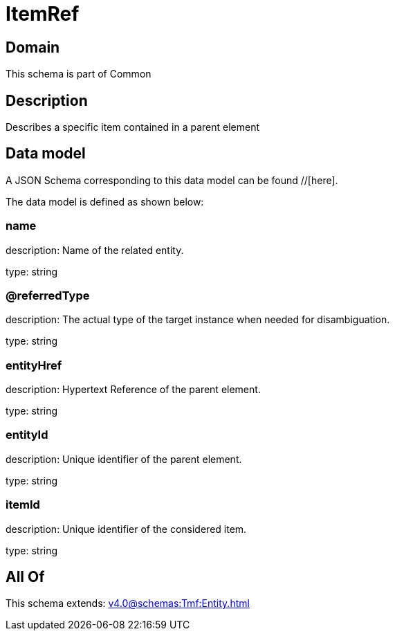 = ItemRef

[#domain]
== Domain

This schema is part of Common

[#description]
== Description
Describes a specific item contained in a parent element


[#data_model]
== Data model

A JSON Schema corresponding to this data model can be found //[here].



The data model is defined as shown below:


=== name
description: Name of the related entity.

type: string


=== @referredType
description: The actual type of the target instance when needed for disambiguation.

type: string


=== entityHref
description: Hypertext Reference of the parent element.

type: string


=== entityId
description: Unique identifier of the parent element.

type: string


=== itemId
description: Unique identifier of the considered item.

type: string


[#all_of]
== All Of

This schema extends: xref:v4.0@schemas:Tmf:Entity.adoc[]
